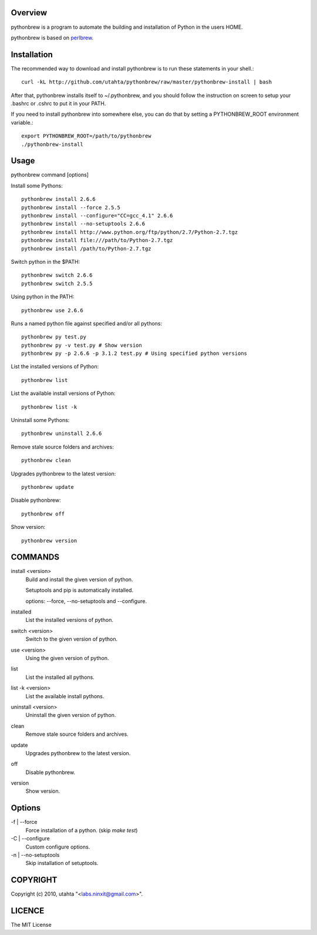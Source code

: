 Overview
========

pythonbrew is a program to automate the building and installation of Python in the users HOME.

pythonbrew is based on `perlbrew <http://github.com/gugod/App-perlbrew>`_.

Installation
============

The recommended way to download and install pythonbrew is to run these statements in your shell.::

  curl -kL http://github.com/utahta/pythonbrew/raw/master/pythonbrew-install | bash

After that, pythonbrew installs itself to ~/.pythonbrew, and you should follow the instruction on screen to setup your .bashrc or .cshrc to put it in your PATH.

If you need to install pythonbrew into somewhere else, you can do that by setting a PYTHONBREW_ROOT environment variable.::

  export PYTHONBREW_ROOT=/path/to/pythonbrew
  ./pythonbrew-install

Usage
=====

pythonbrew command [options]
    
Install some Pythons::

  pythonbrew install 2.6.6
  pythonbrew install --force 2.5.5
  pythonbrew install --configure="CC=gcc_4.1" 2.6.6
  pythonbrew install --no-setuptools 2.6.6
  pythonbrew install http://www.python.org/ftp/python/2.7/Python-2.7.tgz
  pythonbrew install file:///path/to/Python-2.7.tgz
  pythonbrew install /path/to/Python-2.7.tgz
  
Switch python in the $PATH::

  pythonbrew switch 2.6.6
  pythonbrew switch 2.5.5

Using python in the PATH::

  pythonbrew use 2.6.6

Runs a named python file against specified and/or all pythons::

  pythonbrew py test.py
  pythonbrew py -v test.py # Show version
  pythonbrew py -p 2.6.6 -p 3.1.2 test.py # Using specified python versions

List the installed versions of Python::

  pythonbrew list

List the available install versions of Python::

  pythonbrew list -k

Uninstall some Pythons::

  pythonbrew uninstall 2.6.6

Remove stale source folders and archives::

  pythonbrew clean

Upgrades pythonbrew to the latest version::

  pythonbrew update

Disable pythonbrew::

  pythonbrew off

Show version::

  pythonbrew version

COMMANDS
========

install <version>
  Build and install the given version of python.
  
  Setuptools and pip is automatically installed.
  
  options: --force, --no-setuptools and --configure.

installed
  List the installed versions of python.

switch <version>
  Switch to the given version of python.

use <version>
  Using the given version of python.

list
  List the installed all pythons.
  
list -k <version>
  List the available install pythons.
  
uninstall <version>
  Uninstall the given version of python.

clean
  Remove stale source folders and archives.

update
  Upgrades pythonbrew to the latest version.

off
  Disable pythonbrew.

version
  Show version.

Options
=======

\-f | --force
  Force installation of a python. (skip `make test`)

\-C | --configure
  Custom configure options.

\-n | --no-setuptools
  Skip installation of setuptools.

COPYRIGHT
=========

Copyright (c) 2010, utahta "<labs.ninxit@gmail.com>".

LICENCE
=======

The MIT License

